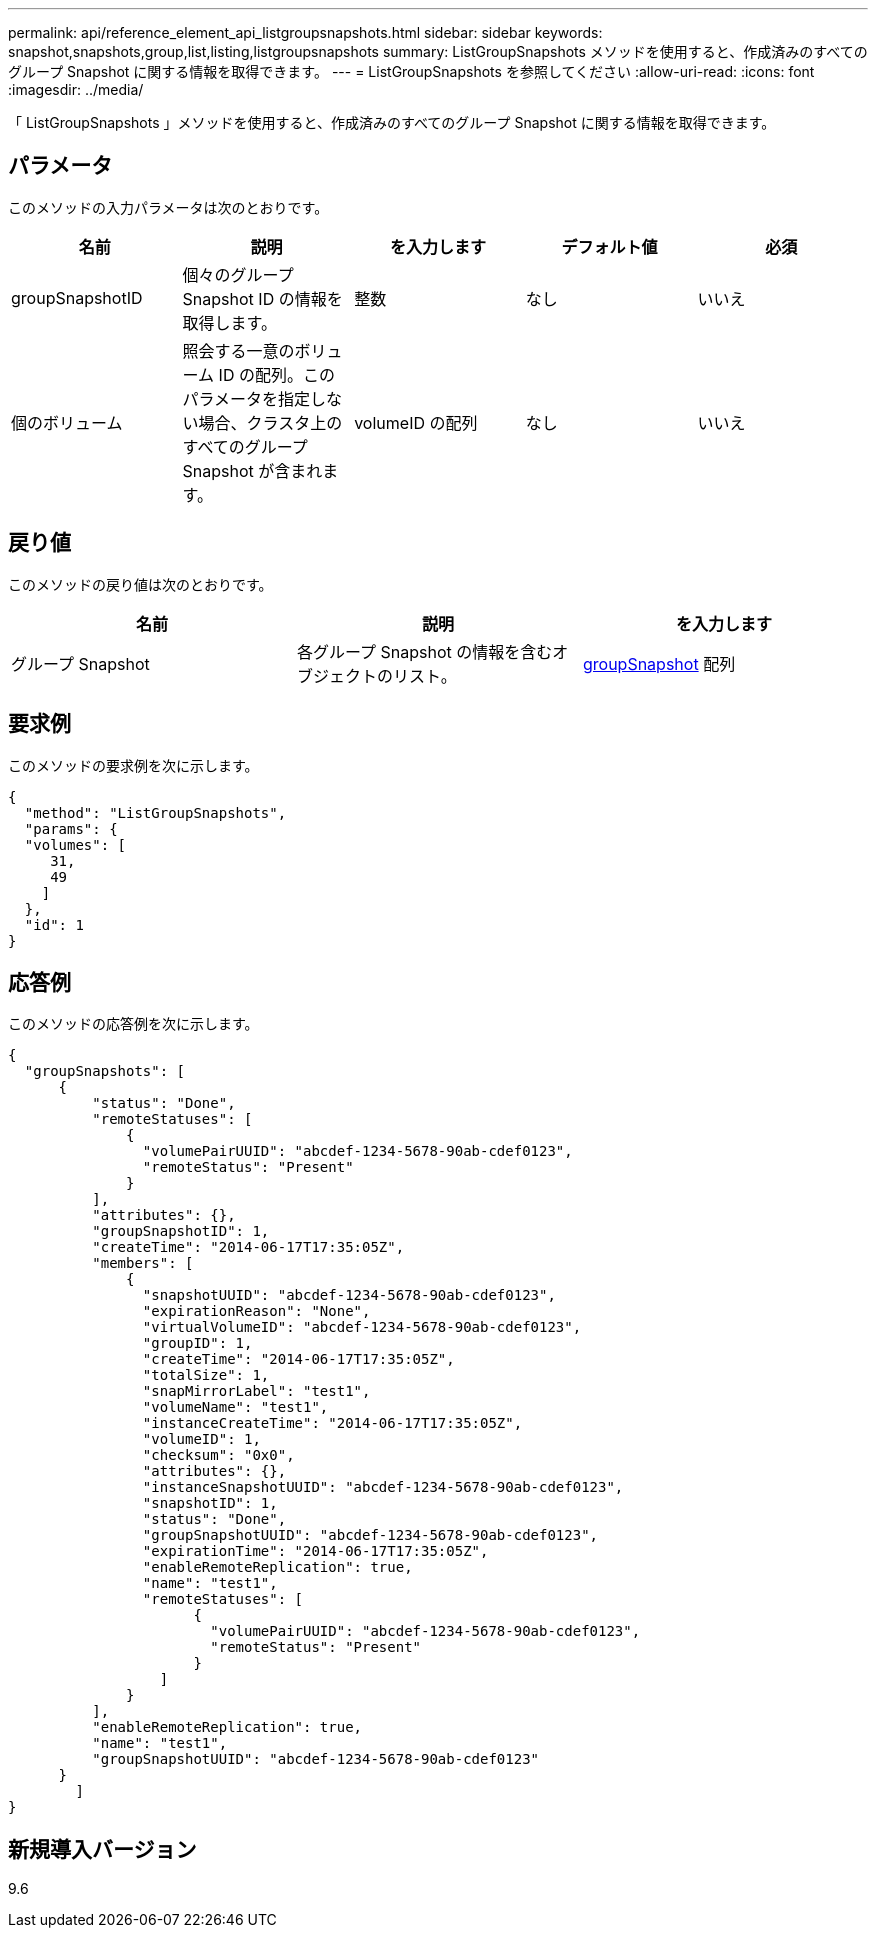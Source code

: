 ---
permalink: api/reference_element_api_listgroupsnapshots.html 
sidebar: sidebar 
keywords: snapshot,snapshots,group,list,listing,listgroupsnapshots 
summary: ListGroupSnapshots メソッドを使用すると、作成済みのすべてのグループ Snapshot に関する情報を取得できます。 
---
= ListGroupSnapshots を参照してください
:allow-uri-read: 
:icons: font
:imagesdir: ../media/


[role="lead"]
「 ListGroupSnapshots 」メソッドを使用すると、作成済みのすべてのグループ Snapshot に関する情報を取得できます。



== パラメータ

このメソッドの入力パラメータは次のとおりです。

|===
| 名前 | 説明 | を入力します | デフォルト値 | 必須 


 a| 
groupSnapshotID
 a| 
個々のグループ Snapshot ID の情報を取得します。
 a| 
整数
 a| 
なし
 a| 
いいえ



 a| 
個のボリューム
 a| 
照会する一意のボリューム ID の配列。このパラメータを指定しない場合、クラスタ上のすべてのグループ Snapshot が含まれます。
 a| 
volumeID の配列
 a| 
なし
 a| 
いいえ

|===


== 戻り値

このメソッドの戻り値は次のとおりです。

|===
| 名前 | 説明 | を入力します 


 a| 
グループ Snapshot
 a| 
各グループ Snapshot の情報を含むオブジェクトのリスト。
 a| 
xref:reference_element_api_groupsnapshot.adoc[groupSnapshot] 配列

|===


== 要求例

このメソッドの要求例を次に示します。

[listing]
----
{
  "method": "ListGroupSnapshots",
  "params": {
  "volumes": [
     31,
     49
    ]
  },
  "id": 1
}
----


== 応答例

このメソッドの応答例を次に示します。

[listing]
----
{
  "groupSnapshots": [
      {
          "status": "Done",
          "remoteStatuses": [
              {
                "volumePairUUID": "abcdef-1234-5678-90ab-cdef0123",
                "remoteStatus": "Present"
              }
          ],
          "attributes": {},
          "groupSnapshotID": 1,
          "createTime": "2014-06-17T17:35:05Z",
          "members": [
              {
                "snapshotUUID": "abcdef-1234-5678-90ab-cdef0123",
                "expirationReason": "None",
                "virtualVolumeID": "abcdef-1234-5678-90ab-cdef0123",
                "groupID": 1,
                "createTime": "2014-06-17T17:35:05Z",
                "totalSize": 1,
                "snapMirrorLabel": "test1",
                "volumeName": "test1",
                "instanceCreateTime": "2014-06-17T17:35:05Z",
                "volumeID": 1,
                "checksum": "0x0",
                "attributes": {},
                "instanceSnapshotUUID": "abcdef-1234-5678-90ab-cdef0123",
                "snapshotID": 1,
                "status": "Done",
                "groupSnapshotUUID": "abcdef-1234-5678-90ab-cdef0123",
                "expirationTime": "2014-06-17T17:35:05Z",
                "enableRemoteReplication": true,
                "name": "test1",
                "remoteStatuses": [
                      {
                        "volumePairUUID": "abcdef-1234-5678-90ab-cdef0123",
                        "remoteStatus": "Present"
                      }
                  ]
              }
          ],
          "enableRemoteReplication": true,
          "name": "test1",
          "groupSnapshotUUID": "abcdef-1234-5678-90ab-cdef0123"
      }
	]
}
----


== 新規導入バージョン

9.6
